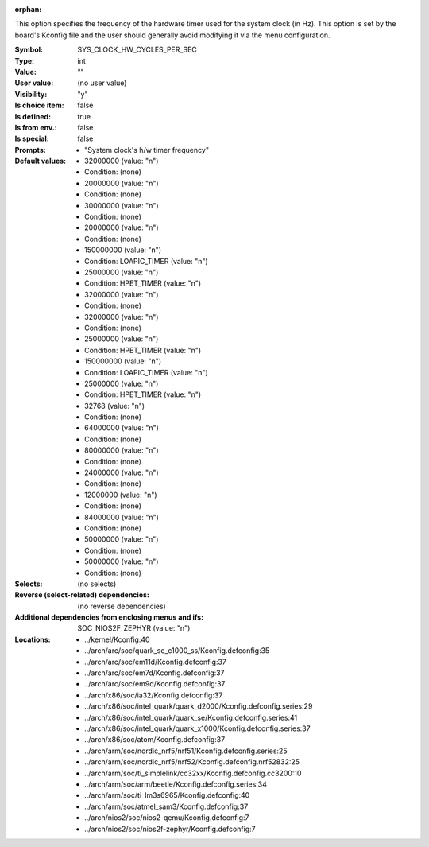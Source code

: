 :orphan:

.. title:: SYS_CLOCK_HW_CYCLES_PER_SEC

.. option:: CONFIG_SYS_CLOCK_HW_CYCLES_PER_SEC:
.. _CONFIG_SYS_CLOCK_HW_CYCLES_PER_SEC:

This option specifies the frequency of the hardware timer used for the
system clock (in Hz). This option is set by the board's Kconfig file
and the user should generally avoid modifying it via the menu configuration.



:Symbol:           SYS_CLOCK_HW_CYCLES_PER_SEC
:Type:             int
:Value:            ""
:User value:       (no user value)
:Visibility:       "y"
:Is choice item:   false
:Is defined:       true
:Is from env.:     false
:Is special:       false
:Prompts:

 *  "System clock's h/w timer frequency"
:Default values:

 *  32000000 (value: "n")
 *   Condition: (none)
 *  20000000 (value: "n")
 *   Condition: (none)
 *  30000000 (value: "n")
 *   Condition: (none)
 *  20000000 (value: "n")
 *   Condition: (none)
 *  150000000 (value: "n")
 *   Condition: LOAPIC_TIMER (value: "n")
 *  25000000 (value: "n")
 *   Condition: HPET_TIMER (value: "n")
 *  32000000 (value: "n")
 *   Condition: (none)
 *  32000000 (value: "n")
 *   Condition: (none)
 *  25000000 (value: "n")
 *   Condition: HPET_TIMER (value: "n")
 *  150000000 (value: "n")
 *   Condition: LOAPIC_TIMER (value: "n")
 *  25000000 (value: "n")
 *   Condition: HPET_TIMER (value: "n")
 *  32768 (value: "n")
 *   Condition: (none)
 *  64000000 (value: "n")
 *   Condition: (none)
 *  80000000 (value: "n")
 *   Condition: (none)
 *  24000000 (value: "n")
 *   Condition: (none)
 *  12000000 (value: "n")
 *   Condition: (none)
 *  84000000 (value: "n")
 *   Condition: (none)
 *  50000000 (value: "n")
 *   Condition: (none)
 *  50000000 (value: "n")
 *   Condition: (none)
:Selects:
 (no selects)
:Reverse (select-related) dependencies:
 (no reverse dependencies)
:Additional dependencies from enclosing menus and ifs:
 SOC_NIOS2F_ZEPHYR (value: "n")
:Locations:
 * ../kernel/Kconfig:40
 * ../arch/arc/soc/quark_se_c1000_ss/Kconfig.defconfig:35
 * ../arch/arc/soc/em11d/Kconfig.defconfig:37
 * ../arch/arc/soc/em7d/Kconfig.defconfig:37
 * ../arch/arc/soc/em9d/Kconfig.defconfig:37
 * ../arch/x86/soc/ia32/Kconfig.defconfig:37
 * ../arch/x86/soc/intel_quark/quark_d2000/Kconfig.defconfig.series:29
 * ../arch/x86/soc/intel_quark/quark_se/Kconfig.defconfig.series:41
 * ../arch/x86/soc/intel_quark/quark_x1000/Kconfig.defconfig.series:37
 * ../arch/x86/soc/atom/Kconfig.defconfig:37
 * ../arch/arm/soc/nordic_nrf5/nrf51/Kconfig.defconfig.series:25
 * ../arch/arm/soc/nordic_nrf5/nrf52/Kconfig.defconfig.nrf52832:25
 * ../arch/arm/soc/ti_simplelink/cc32xx/Kconfig.defconfig.cc3200:10
 * ../arch/arm/soc/arm/beetle/Kconfig.defconfig.series:34
 * ../arch/arm/soc/ti_lm3s6965/Kconfig.defconfig:40
 * ../arch/arm/soc/atmel_sam3/Kconfig.defconfig:37
 * ../arch/nios2/soc/nios2-qemu/Kconfig.defconfig:7
 * ../arch/nios2/soc/nios2f-zephyr/Kconfig.defconfig:7